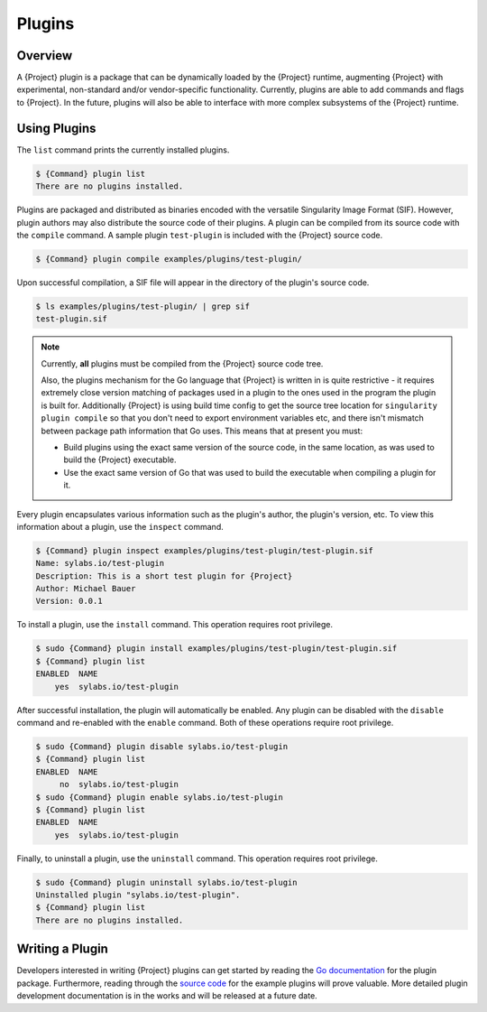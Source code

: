 .. _plugins:

#########
 Plugins
#########

**********
 Overview
**********

A {Project} plugin is a package that can be dynamically loaded by
the {Project} runtime, augmenting {Project} with experimental,
non-standard and/or vendor-specific functionality. Currently, plugins
are able to add commands and flags to {Project}. In the future,
plugins will also be able to interface with more complex subsystems of
the {Project} runtime.

***************
 Using Plugins
***************

The ``list`` command prints the currently installed plugins.

.. code::

   $ {Command} plugin list
   There are no plugins installed.

Plugins are packaged and distributed as binaries encoded with the
versatile Singularity Image Format (SIF). However, plugin authors may
also distribute the source code of their plugins. A plugin can be
compiled from its source code with the ``compile`` command. A sample
plugin ``test-plugin`` is included with the {Project} source code.

.. code::

   $ {Command} plugin compile examples/plugins/test-plugin/

Upon successful compilation, a SIF file will appear in the directory of
the plugin's source code.

.. code::

   $ ls examples/plugins/test-plugin/ | grep sif
   test-plugin.sif

.. note::

   Currently, **all** plugins must be compiled from the {Project}
   source code tree.

   Also, the plugins mechanism for the Go language that {Project} is
   written in is quite restrictive - it requires extremely close version
   matching of packages used in a plugin to the ones used in the program
   the plugin is built for. Additionally {Project} is using build
   time config to get the source tree location for ``singularity plugin
   compile`` so that you don't need to export environment variables etc,
   and there isn't mismatch between package path information that Go
   uses. This means that at present you must:

   -  Build plugins using the exact same version of the source code, in
      the same location, as was used to build the {Project}
      executable.

   -  Use the exact same version of Go that was used to build the
      executable when compiling a plugin for it.

Every plugin encapsulates various information such as the plugin's
author, the plugin's version, etc. To view this information about a
plugin, use the ``inspect`` command.

.. code::

   $ {Command} plugin inspect examples/plugins/test-plugin/test-plugin.sif
   Name: sylabs.io/test-plugin
   Description: This is a short test plugin for {Project}
   Author: Michael Bauer
   Version: 0.0.1

To install a plugin, use the ``install`` command. This operation
requires root privilege.

.. code::

   $ sudo {Command} plugin install examples/plugins/test-plugin/test-plugin.sif
   $ {Command} plugin list
   ENABLED  NAME
       yes  sylabs.io/test-plugin

After successful installation, the plugin will automatically be enabled.
Any plugin can be disabled with the ``disable`` command and re-enabled
with the ``enable`` command. Both of these operations require root
privilege.

.. code::

   $ sudo {Command} plugin disable sylabs.io/test-plugin
   $ {Command} plugin list
   ENABLED  NAME
        no  sylabs.io/test-plugin
   $ sudo {Command} plugin enable sylabs.io/test-plugin
   $ {Command} plugin list
   ENABLED  NAME
       yes  sylabs.io/test-plugin

Finally, to uninstall a plugin, use the ``uninstall`` command. This
operation requires root privilege.

.. code::

   $ sudo {Command} plugin uninstall sylabs.io/test-plugin
   Uninstalled plugin "sylabs.io/test-plugin".
   $ {Command} plugin list
   There are no plugins installed.

******************
 Writing a Plugin
******************

Developers interested in writing {Project} plugins can get started
by reading the `Go documentation
<https://godoc.org/github.com/sylabs/singularity/pkg/plugin>`_ for the
plugin package. Furthermore, reading through the `source code
<https://github.com/hpcng/singularity/tree/master/examples/plugins>`_
for the example plugins will prove valuable. More detailed plugin
development documentation is in the works and will be released at a
future date.
